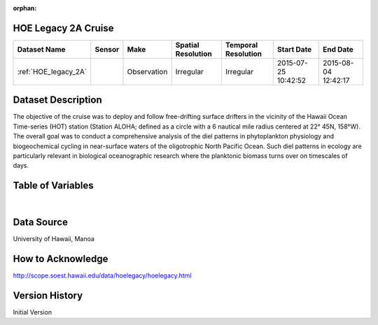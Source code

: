 :orphan:

.. _HOE_legacy_2A:


HOE Legacy 2A Cruise
********************


.. |globe| image:: /_static/catalog_thumbnails/globe.png
   :scale: 10%
   :align: middle

.. |comp| image:: /_static/catalog_thumbnails/comp_2.png
   :scale: 10%
   :align: middle

.. |cruise| image:: /_static/catalog_thumbnails/sailboat.png
   :scale: 10%
   :align: middle

.. |rm| image:: /_static/tutorial_pics/regional_map.png
 :align: middle
 :scale: 20%
 :target: ../../tutorials/regional_map_gridded.html

.. |ts| image:: /_static/tutorial_pics/TS.png
 :align: middle
 :scale: 25%
 :target: ../../tutorials/time_series.html

.. |hst| image:: /_static/tutorial_pics/hist.png
 :align: middle
 :scale: 25%
 :target: ../../tutorials/histogram.html

.. |sec| image:: /_static/tutorial_pics/section.png
  :align: middle
  :scale: 20%
  :target: ../../tutorials/section.html

.. |dep| image:: /_static/tutorial_pics/depth_profile.png
  :align: middle
  :scale: 25%
  :target: ../../tutorials/depth_profile.html

.. |sm| image:: /_static/tutorial_pics/sparse_mapping.png
  :align: middle
  :scale: 10%
  :target: ../../tutorials/regional_map_sparse.html


+-------------------------------+----------+-------------+------------------------+-------------------+---------------------+---------------------+
| Dataset Name                  | Sensor   |  Make       |  Spatial Resolution    |Temporal Resolution|  Start Date         |  End Date           |
+===============================+==========+=============+========================+===================+=====================+=====================+
|:ref:`HOE_legacy_2A`           ||cruise|  | Observation |     Irregular          |        Irregular  | 2015-07-25 10:42:52 |2015-08-04 12:42:17  |
+-------------------------------+----------+-------------+------------------------+-------------------+---------------------+---------------------+

Dataset Description
*******************

The objective of the cruise was to deploy and follow free-drifting surface drifters in the vicinity of the Hawaii Ocean Time-series (HOT) station (Station ALOHA; defined as a circle with a 6 nautical mile radius centered at 22° 45N, 158°W). The overall goal was to conduct a comprehensive analysis of the diel patterns in phytoplankton physiology and biogeochemical cycling in near-surface waters of the oligotrophic North Pacific Ocean.  Such diel patterns in ecology are particularly relevant in biological oceanographic research where the planktonic biomass turns over on timescales of days.



Table of Variables
******************

.. raw:: html

    <iframe src="../../_static/var_tables/tblHOE_legacy_2A/tblHOE_legacy_2A.html"  frameborder = 0 height = '300px' width="100%">></iframe>

|

Data Source
***********

University of Hawaii, Manoa


How to Acknowledge
******************

http://scope.soest.hawaii.edu/data/hoelegacy/hoelegacy.html


Version History
***************

Initial Version
